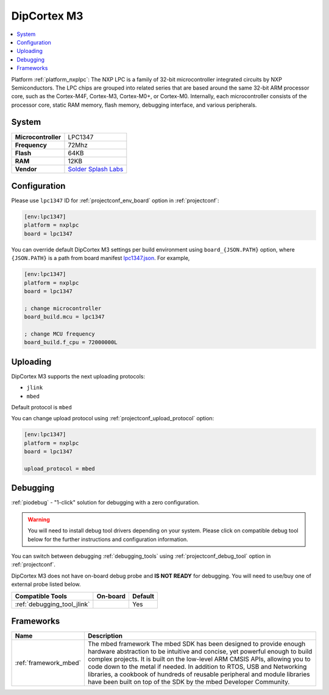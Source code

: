 ..  Copyright (c) 2014-present PlatformIO <contact@platformio.org>
    Licensed under the Apache License, Version 2.0 (the "License");
    you may not use this file except in compliance with the License.
    You may obtain a copy of the License at
       http://www.apache.org/licenses/LICENSE-2.0
    Unless required by applicable law or agreed to in writing, software
    distributed under the License is distributed on an "AS IS" BASIS,
    WITHOUT WARRANTIES OR CONDITIONS OF ANY KIND, either express or implied.
    See the License for the specific language governing permissions and
    limitations under the License.

.. _board_nxplpc_lpc1347:

DipCortex M3
============

.. contents::
    :local:

Platform :ref:`platform_nxplpc`: The NXP LPC is a family of 32-bit microcontroller integrated circuits by NXP Semiconductors. The LPC chips are grouped into related series that are based around the same 32-bit ARM processor core, such as the Cortex-M4F, Cortex-M3, Cortex-M0+, or Cortex-M0. Internally, each microcontroller consists of the processor core, static RAM memory, flash memory, debugging interface, and various peripherals.

System
------

.. list-table::

  * - **Microcontroller**
    - LPC1347
  * - **Frequency**
    - 72Mhz
  * - **Flash**
    - 64KB
  * - **RAM**
    - 12KB
  * - **Vendor**
    - `Solder Splash Labs <https://developer.mbed.org/platforms/DipCortex-M3/?utm_source=platformio&utm_medium=docs>`__


Configuration
-------------

Please use ``lpc1347`` ID for :ref:`projectconf_env_board` option in :ref:`projectconf`:

.. code-block:: ini

  [env:lpc1347]
  platform = nxplpc
  board = lpc1347

You can override default DipCortex M3 settings per build environment using
``board_{JSON.PATH}`` option, where ``{JSON.PATH}`` is a path from
board manifest `lpc1347.json <https://github.com/platformio/platform-nxplpc/blob/master/boards/lpc1347.json>`_. For example,

.. code-block:: ini

  [env:lpc1347]
  platform = nxplpc
  board = lpc1347

  ; change microcontroller
  board_build.mcu = lpc1347

  ; change MCU frequency
  board_build.f_cpu = 72000000L


Uploading
---------
DipCortex M3 supports the next uploading protocols:

* ``jlink``
* ``mbed``

Default protocol is ``mbed``

You can change upload protocol using :ref:`projectconf_upload_protocol` option:

.. code-block:: ini

  [env:lpc1347]
  platform = nxplpc
  board = lpc1347

  upload_protocol = mbed

Debugging
---------

:ref:`piodebug` - "1-click" solution for debugging with a zero configuration.

.. warning::
    You will need to install debug tool drivers depending on your system.
    Please click on compatible debug tool below for the further
    instructions and configuration information.

You can switch between debugging :ref:`debugging_tools` using
:ref:`projectconf_debug_tool` option in :ref:`projectconf`.

DipCortex M3 does not have on-board debug probe and **IS NOT READY** for debugging. You will need to use/buy one of external probe listed below.

.. list-table::
  :header-rows:  1

  * - Compatible Tools
    - On-board
    - Default
  * - :ref:`debugging_tool_jlink`
    - 
    - Yes

Frameworks
----------
.. list-table::
    :header-rows:  1

    * - Name
      - Description

    * - :ref:`framework_mbed`
      - The mbed framework The mbed SDK has been designed to provide enough hardware abstraction to be intuitive and concise, yet powerful enough to build complex projects. It is built on the low-level ARM CMSIS APIs, allowing you to code down to the metal if needed. In addition to RTOS, USB and Networking libraries, a cookbook of hundreds of reusable peripheral and module libraries have been built on top of the SDK by the mbed Developer Community.